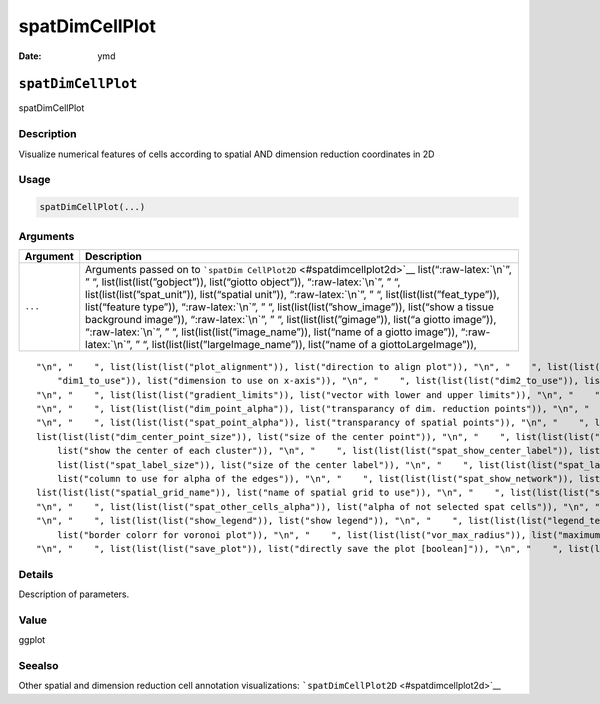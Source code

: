 ===============
spatDimCellPlot
===============

:Date: ymd

.. role:: raw-latex(raw)
   :format: latex
..

``spatDimCellPlot``
===================

spatDimCellPlot

Description
-----------

Visualize numerical features of cells according to spatial AND dimension
reduction coordinates in 2D

Usage
-----

.. code:: r

   spatDimCellPlot(...)

Arguments
---------

+-------------------------------+--------------------------------------+
| Argument                      | Description                          |
+===============================+======================================+
| ``...``                       | Arguments passed on to               |
|                               | ```spatDim                           |
|                               | CellPlot2D`` <#spatdimcellplot2d>`__ |
|                               | list(“:raw-latex:`\n`”, ” “,         |
|                               | list(list(list(”gobject”)),          |
|                               | list(“giotto object”)),              |
|                               | “:raw-latex:`\n`”, ” “,              |
|                               | list(list(list(”spat_unit”)),        |
|                               | list(“spatial unit”)),               |
|                               | “:raw-latex:`\n`”, ” “,              |
|                               | list(list(list(”feat_type”)),        |
|                               | list(“feature type”)),               |
|                               | “:raw-latex:`\n`”, ” “,              |
|                               | list(list(list(”show_image”)),       |
|                               | list(“show a tissue background       |
|                               | image”)), “:raw-latex:`\n`”, ” “,    |
|                               | list(list(list(”gimage”)), list(“a   |
|                               | giotto image”)), “:raw-latex:`\n`”,  |
|                               | ” “, list(list(list(”image_name”)),  |
|                               | list(“name of a giotto image”)),     |
|                               | “:raw-latex:`\n`”, ” “,              |
|                               | list(list(list(”largeImage_name”)),  |
|                               | list(“name of a giottoLargeImage”)), |
+-------------------------------+--------------------------------------+

::

   "\n", "    ", list(list(list("plot_alignment")), list("direction to align plot")), "\n", "    ", list(list(list("spat_enr_names")), list("names of spatial enrichment results to include")), "\n", "    ", list(list(list("cell_annotation_values")), list("numeric cell annotation columns")), "\n", "    ", list(list(list("dim_reduction_to_use")), list("dimension reduction to use")), "\n", "    ", list(list(list("dim_reduction_name")), list("dimension reduction name")), "\n", "    ", list(list(list(
       "dim1_to_use")), list("dimension to use on x-axis")), "\n", "    ", list(list(list("dim2_to_use")), list("dimension to use on y-axis")), "\n", "    ", list(list(list("sdimx")), list("= spatial dimension to use on x-axis")), "\n", "    ", list(list(list("sdimy")), list("= spatial dimension to use on y-axis")), "\n", "    ", list(list(list("cell_color_gradient")), list("vector with 3 colors for numeric data")), "\n", "    ", list(list(list("gradient_midpoint")), list("midpoint for color gradient")), 
   "\n", "    ", list(list(list("gradient_limits")), list("vector with lower and upper limits")), "\n", "    ", list(list(list("select_cell_groups")), list("select subset of cells/clusters based on cell_color parameter")), "\n", "    ", list(list(list("select_cells")), list("select subset of cells based on cell IDs")), "\n", "    ", list(list(list("dim_point_shape")), list("dim reduction points with border or not (border or no_border)")), "\n", "    ", list(list(list("dim_point_size")), list("size of points in dim. reduction space")), 
   "\n", "    ", list(list(list("dim_point_alpha")), list("transparancy of dim. reduction points")), "\n", "    ", list(list(list("dim_point_border_col")), list("border color of points in dim. reduction space")), "\n", "    ", list(list(list("dim_point_border_stroke")), list("border stroke of points in dim. reduction space")), "\n", "    ", list(list(list("spat_point_shape")), list("shape of points (border, no_border or voronoi)")), "\n", "    ", list(list(list("spat_point_size")), list("size of spatial points")), 
   "\n", "    ", list(list(list("spat_point_alpha")), list("transparancy of spatial points")), "\n", "    ", list(list(list("spat_point_border_col")), list("border color of spatial points")), "\n", "    ", list(list(list("spat_point_border_stroke")), list("border stroke of spatial points")), "\n", "    ", list(list(list("dim_show_cluster_center")), list("show the center of each cluster")), "\n", "    ", list(list(list("dim_show_center_label")), list("provide a label for each cluster")), "\n", "    ", 
   list(list(list("dim_center_point_size")), list("size of the center point")), "\n", "    ", list(list(list("dim_center_point_border_col")), list("border color of center point")), "\n", "    ", list(list(list("dim_center_point_border_stroke")), list("stroke size of center point")), "\n", "    ", list(list(list("dim_label_size")), list("size of the center label")), "\n", "    ", list(list(list("dim_label_fontface")), list("font of the center label")), "\n", "    ", list(list(list("spat_show_cluster_center")), 
       list("show the center of each cluster")), "\n", "    ", list(list(list("spat_show_center_label")), list("provide a label for each cluster")), "\n", "    ", list(list(list("spat_center_point_size")), list("size of the spatial center points")), "\n", "    ", list(list(list("spat_center_point_border_col")), list("border color of the spatial center points")), "\n", "    ", list(list(list("spat_center_point_border_stroke")), list("stroke size of the spatial center points")), "\n", "    ", list(
       list(list("spat_label_size")), list("size of the center label")), "\n", "    ", list(list(list("spat_label_fontface")), list("font of the center label")), "\n", "    ", list(list(list("show_NN_network")), list("show underlying NN network")), "\n", "    ", list(list(list("nn_network_to_use")), list("type of NN network to use (kNN vs sNN)")), "\n", "    ", list(list(list("nn_network_name")), list("name of NN network to use, if show_NN_network = TRUE")), "\n", "    ", list(list(list("dim_edge_alpha")), 
       list("column to use for alpha of the edges")), "\n", "    ", list(list(list("spat_show_network")), list("show spatial network")), "\n", "    ", list(list(list("spatial_network_name")), list("name of spatial network to use")), "\n", "    ", list(list(list("spat_network_color")), list("color of spatial network")), "\n", "    ", list(list(list("spat_network_alpha")), list("alpha of spatial network")), "\n", "    ", list(list(list("spat_show_grid")), list("show spatial grid")), "\n", "    ", 
   list(list(list("spatial_grid_name")), list("name of spatial grid to use")), "\n", "    ", list(list(list("spat_grid_color")), list("color of spatial grid")), "\n", "    ", list(list(list("show_other_cells")), list("display not selected cells")), "\n", "    ", list(list(list("other_cell_color")), list("color of not selected cells")), "\n", "    ", list(list(list("dim_other_point_size")), list("size of not selected dim cells")), "\n", "    ", list(list(list("spat_other_point_size")), list("size of not selected spat cells")), 
   "\n", "    ", list(list(list("spat_other_cells_alpha")), list("alpha of not selected spat cells")), "\n", "    ", list(list(list("coord_fix_ratio")), list("ratio for coordinates")), "\n", "    ", list(list(list("cow_n_col")), list("cowplot param: how many columns")), "\n", "    ", list(list(list("cow_rel_h")), list("cowplot param: relative height")), "\n", "    ", list(list(list("cow_rel_w")), list("cowplot param: relative width")), "\n", "    ", list(list(list("cow_align")), list("cowplot param: how to align")), 
   "\n", "    ", list(list(list("show_legend")), list("show legend")), "\n", "    ", list(list(list("legend_text")), list("size of legend text")), "\n", "    ", list(list(list("legend_symbol_size")), list("size of legend symbols")), "\n", "    ", list(list(list("dim_background_color")), list("background color of points in dim. reduction space")), "\n", "    ", list(list(list("spat_background_color")), list("background color of spatial points")), "\n", "    ", list(list(list("vor_border_color")), 
       list("border colorr for voronoi plot")), "\n", "    ", list(list(list("vor_max_radius")), list("maximum radius for voronoi 'cells'")), "\n", "    ", list(list(list("vor_alpha")), list("transparancy of voronoi 'cells'")), "\n", "    ", list(list(list("axis_text")), list("size of axis text")), "\n", "    ", list(list(list("axis_title")), list("size of axis title")), "\n", "    ", list(list(list("show_plot")), list("show plot")), "\n", "    ", list(list(list("return_plot")), list("return ggplot object")), 
   "\n", "    ", list(list(list("save_plot")), list("directly save the plot [boolean]")), "\n", "    ", list(list(list("save_param")), list("list of saving parameters, see ", list(list("showSaveParameters")))), "\n", "    ", list(list(list("default_save_name")), list("default save name for saving, don't change, change save_name in save_param")), "\n", "  ")

Details
-------

Description of parameters.

Value
-----

ggplot

Seealso
-------

Other spatial and dimension reduction cell annotation visualizations:
```spatDimCellPlot2D`` <#spatdimcellplot2d>`__
